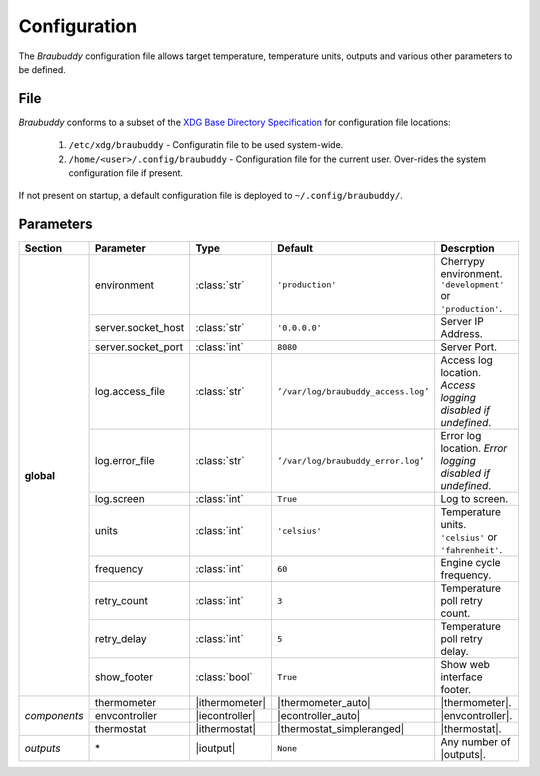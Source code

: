 .. _configuration:

Configuration
=============

The *Braubuddy* configuration file allows target temperature, temperature units, outputs and various other parameters to be defined.

File
----

*Braubuddy* conforms to a subset of the `XDG Base Directory Specification`_ for configuration file locations:

    1. ``/etc/xdg/braubuddy`` - Configuratin file  to be used system-wide.
    2. ``/home/<user>/.config/braubuddy`` - Configuration file for the current user. Over-rides the system configuration file if present.

If not present on startup, a default configuration file is deployed to ``~/.config/braubuddy/``.
 
Parameters
----------

+-------------+-------------------+---------------+--------------------------------------+------------------------------+
|Section      |Parameter          |Type           |Default                               |Descrption                    |
+=============+===================+===============+======================================+==============================+
|**global**   |environment        |:class:`str`   |``'production'``                      |Cherrypy environment.         |
|             |                   |               |                                      |``'development'`` or          |
|             |                   |               |                                      |``'production'``.             |
|             +-------------------+---------------+--------------------------------------+------------------------------+
|             |server.socket_host |:class:`str`   |``'0.0.0.0'``                         |Server IP Address.            |
|             +-------------------+---------------+--------------------------------------+------------------------------+
|             |server.socket_port |:class:`int`   |``8080``                              |Server Port.                  |
|             +-------------------+---------------+--------------------------------------+------------------------------+
|             |log.access_file    |:class:`str`   |``’/var/log/braubuddy_access.log’``   |Access log location.          |
|             |                   |               |                                      |*Access logging disabled if   |
|             |                   |               |                                      |undefined*.                   |
|             +-------------------+---------------+--------------------------------------+------------------------------+
|             |log.error_file     |:class:`str`   |``’/var/log/braubuddy_error.log’``    |Error log location.           |
|             |                   |               |                                      |*Error logging disabled if    |
|             |                   |               |                                      |undefined*.                   |
|             +-------------------+---------------+--------------------------------------+------------------------------+
|             |log.screen         |:class:`int`   |``True``                              |Log to screen.                |
|             +-------------------+---------------+--------------------------------------+------------------------------+
|             |units              |:class:`int`   |``'celsius'``                         |Temperature units.            |
|             |                   |               |                                      |``'celsius'`` or              |
|             |                   |               |                                      |``'fahrenheit'``.             |
|             +-------------------+---------------+--------------------------------------+------------------------------+
|             |frequency          |:class:`int`   |``60``                                |Engine cycle frequency.       |
|             +-------------------+---------------+--------------------------------------+------------------------------+
|             |retry_count        |:class:`int`   |``3``                                 |Temperature poll retry count. |
|             +-------------------+---------------+--------------------------------------+------------------------------+
|             |retry_delay        |:class:`int`   |``5``                                 |Temperature poll retry delay. |
|             +-------------------+---------------+--------------------------------------+------------------------------+
|             |show_footer        |:class:`bool`  |``True``                              |Show web interface footer.    |
+-------------+-------------------+---------------+--------------------------------------+------------------------------+
|*components* |thermometer        ||ithermometer| ||thermometer_auto|                    ||thermometer|.                |
|             +-------------------+---------------+--------------------------------------+------------------------------+
|             |envcontroller      ||iecontroller| ||econtroller_auto|                    ||envcontroller|.              |
|             +-------------------+---------------+--------------------------------------+------------------------------+
|             |thermostat         ||ithermostat|  ||thermostat_simpleranged|             ||thermostat|.                 |
+-------------+-------------------+---------------+--------------------------------------+------------------------------+
|*outputs*    |\*                 ||ioutput|      |``None``                              | Any number of |outputs|.     |
+-------------+-------------------+---------------+--------------------------------------+------------------------------+

.. |thermometer| replace:: :ref:`thermometer`
.. |ithermometer| replace:: :class:`braubuddy.thermometer.IThermometer`
.. |thermometer_auto| replace:: :ref:`AutoThermometer`
.. |envcontroller| replace:: :ref:`Environmental Controller <envcontroller>` 
.. |iecontroller| replace:: :class:`braubuddy.envcontoller.IEnvcontroller`
.. |econtroller_auto| replace:: :ref:`AutoEnvController`
.. |thermostat| replace:: :ref:`thermostat` 
.. |ithermostat| replace:: :class:`braubuddy.thermostat.IThermostat`
.. |thermostat_simpleranged| replace:: :ref:`SimpleRangedThermostat`
.. |outputs| replace:: :ref:`outputs <output>` 
.. |ioutput| replace:: :class:`braubuddy.output.IOutput`
.. _XDG Base Directory Specification: http://standards.freedesktop.org/basedir-spec/basedir-spec-latest.html
